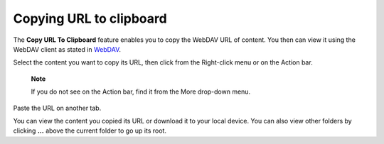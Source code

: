 .. _CopyingURLToClipboard:

Copying URL to clipboard
========================

The **Copy URL To Clipboard** feature enables you to copy the WebDAV URL
of content. You then can view it using the WebDAV client as stated in
`WebDAV <#PLFUserGuide.AdministeringeXoPlatform.WebDAV>`__.

Select the content you want to copy its URL, then click |image0| from
the Right-click menu or on the Action bar.

    **Note**

    If you do not see |image1| on the Action bar, find it from the More
    drop-down menu.

Paste the URL on another tab.

You can view the content you copied its URL or download it to your local
device. You can also view other folders by clicking **...** above the
current folder to go up its root.

.. |image0| image:: images/ecms/copy_url_button.png
.. |image1| image:: images/ecms/copy_url_button.png
